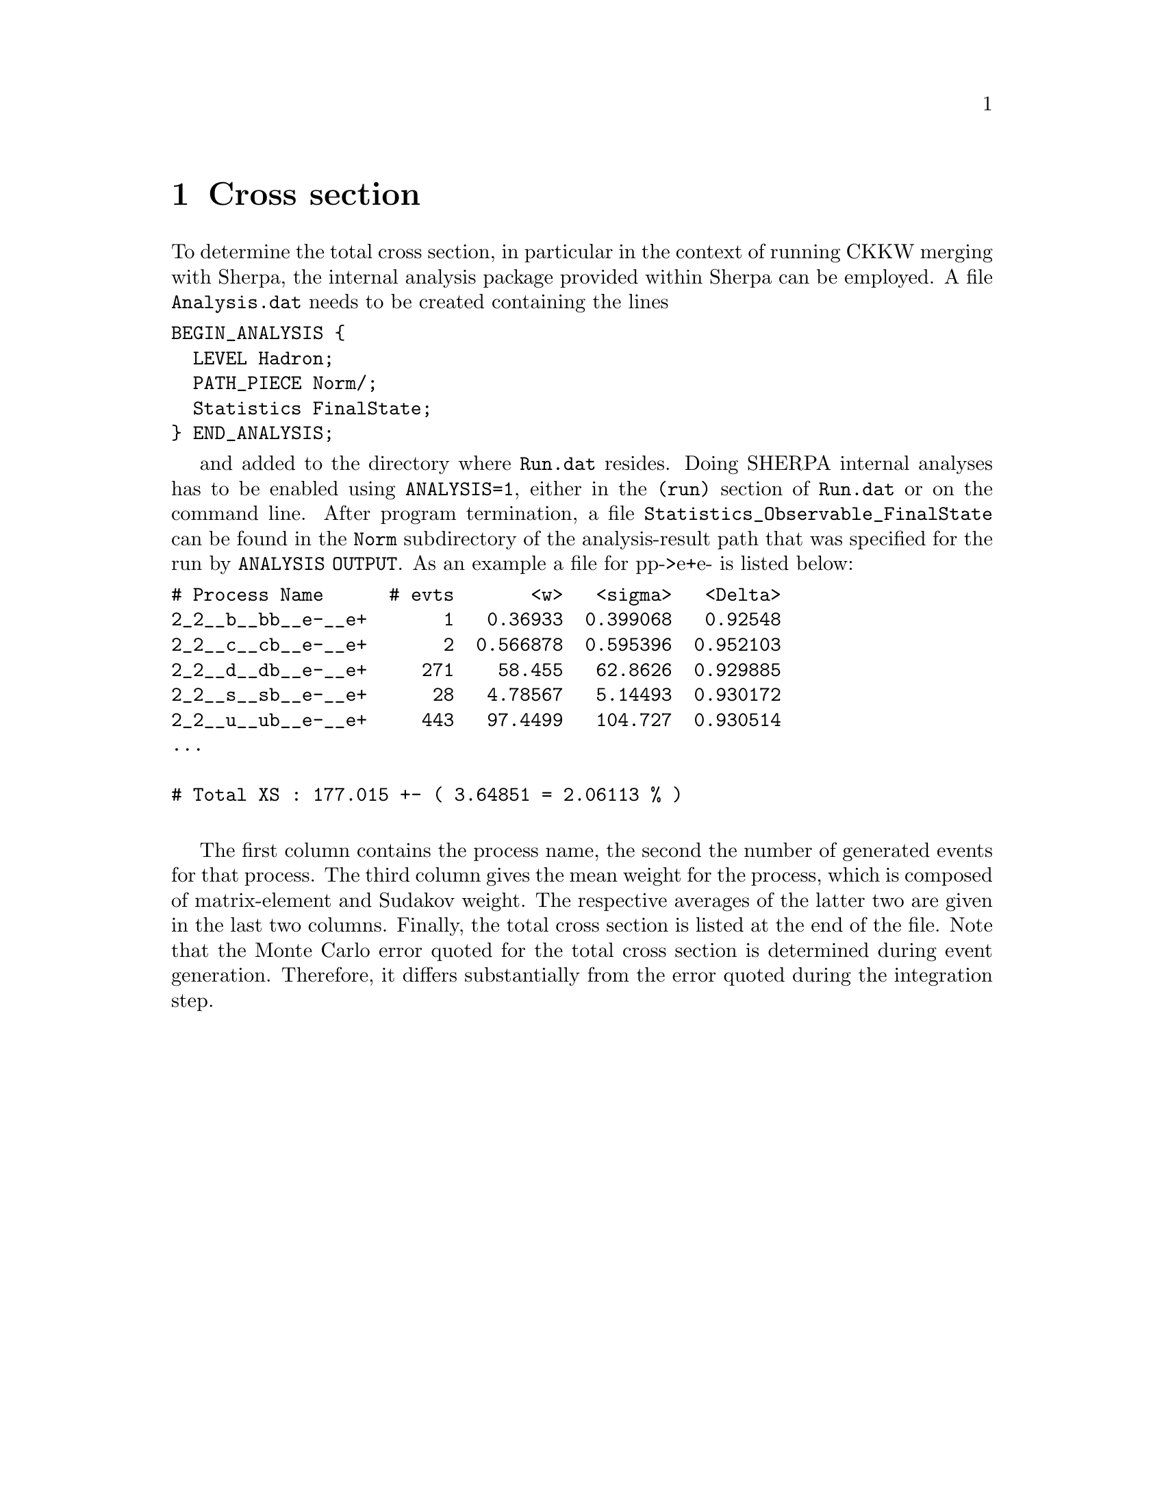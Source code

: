 @node Cross section
@chapter Cross section

To determine the total cross section, in particular 
in the context of running CKKW merging with Sherpa, 
the internal analysis package provided within Sherpa
can be employed. A file @file{Analysis.dat} needs 
to be created containing the lines
@verbatim
BEGIN_ANALYSIS {
  LEVEL Hadron;
  PATH_PIECE Norm/;
  Statistics FinalState;
} END_ANALYSIS;
@end verbatim
and added to the directory where @file{Run.dat} resides.
Doing SHERPA internal analyses has to be enabled using 
@option{ANALYSIS=1}, either in the @file{(run)} section
of @file{Run.dat} or on the command line. After program
termination, a file @file{Statistics_Observable_FinalState}
can be found in the @file{Norm} subdirectory of
the analysis-result path that was specified for the run 
by @option{ANALYSIS OUTPUT}. As an example a file for
pp->e+e- is listed below:
@verbatim
# Process Name      # evts       <w>   <sigma>   <Delta>
2_2__b__bb__e-__e+       1   0.36933  0.399068   0.92548
2_2__c__cb__e-__e+       2  0.566878  0.595396  0.952103
2_2__d__db__e-__e+     271    58.455   62.8626  0.929885
2_2__s__sb__e-__e+      28   4.78567   5.14493  0.930172
2_2__u__ub__e-__e+     443   97.4499   104.727  0.930514
...

# Total XS : 177.015 +- ( 3.64851 = 2.06113 % )

@end verbatim
The first column contains the process name, the second the
number of generated events for that process. The third column
gives the mean weight for the process, which is composed
of matrix-element and Sudakov weight. The respective averages
of the latter two are given in the last two columns. Finally,
the total cross section is listed at the end of the file. 
Note that the Monte Carlo error quoted for the total cross
section is determined during event generation. Therefore,
it differs substantially from the error quoted during the 
integration step.
